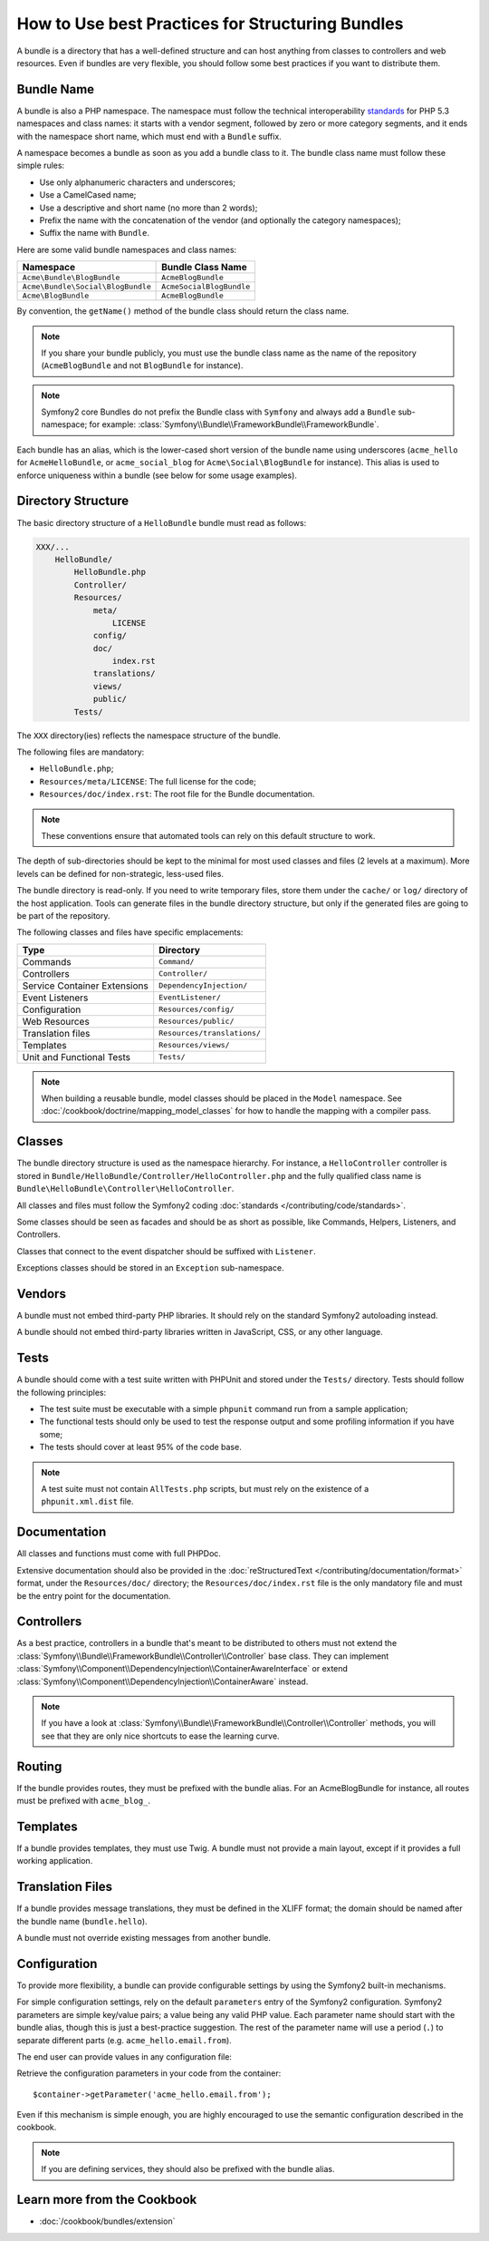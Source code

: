 .. index::
   single: Bundle; Best practices

How to Use best Practices for Structuring Bundles
=================================================

A bundle is a directory that has a well-defined structure and can host anything
from classes to controllers and web resources. Even if bundles are very
flexible, you should follow some best practices if you want to distribute them.

.. index::
   pair: Bundle; Naming conventions

.. _bundles-naming-conventions:

Bundle Name
-----------

A bundle is also a PHP namespace. The namespace must follow the technical
interoperability `standards`_ for PHP 5.3 namespaces and class names: it
starts with a vendor segment, followed by zero or more category segments, and
it ends with the namespace short name, which must end with a ``Bundle``
suffix.

A namespace becomes a bundle as soon as you add a bundle class to it. The
bundle class name must follow these simple rules:

* Use only alphanumeric characters and underscores;
* Use a CamelCased name;
* Use a descriptive and short name (no more than 2 words);
* Prefix the name with the concatenation of the vendor (and optionally the
  category namespaces);
* Suffix the name with ``Bundle``.

Here are some valid bundle namespaces and class names:

+-----------------------------------+--------------------------+
| Namespace                         | Bundle Class Name        |
+===================================+==========================+
| ``Acme\Bundle\BlogBundle``        | ``AcmeBlogBundle``       |
+-----------------------------------+--------------------------+
| ``Acme\Bundle\Social\BlogBundle`` | ``AcmeSocialBlogBundle`` |
+-----------------------------------+--------------------------+
| ``Acme\BlogBundle``               | ``AcmeBlogBundle``       |
+-----------------------------------+--------------------------+

By convention, the ``getName()`` method of the bundle class should return the
class name.

.. note::

    If you share your bundle publicly, you must use the bundle class name as
    the name of the repository (``AcmeBlogBundle`` and not ``BlogBundle``
    for instance).

.. note::

    Symfony2 core Bundles do not prefix the Bundle class with ``Symfony``
    and always add a ``Bundle`` sub-namespace; for example:
    :class:`Symfony\\Bundle\\FrameworkBundle\\FrameworkBundle`.

Each bundle has an alias, which is the lower-cased short version of the bundle
name using underscores (``acme_hello`` for ``AcmeHelloBundle``, or
``acme_social_blog`` for ``Acme\Social\BlogBundle`` for instance). This alias
is used to enforce uniqueness within a bundle (see below for some usage
examples).

Directory Structure
-------------------

The basic directory structure of a ``HelloBundle`` bundle must read as
follows:

.. code-block:: text

    XXX/...
        HelloBundle/
            HelloBundle.php
            Controller/
            Resources/
                meta/
                    LICENSE
                config/
                doc/
                    index.rst
                translations/
                views/
                public/
            Tests/

The ``XXX`` directory(ies) reflects the namespace structure of the bundle.

The following files are mandatory:

* ``HelloBundle.php``;
* ``Resources/meta/LICENSE``: The full license for the code;
* ``Resources/doc/index.rst``: The root file for the Bundle documentation.

.. note::

    These conventions ensure that automated tools can rely on this default
    structure to work.

The depth of sub-directories should be kept to the minimal for most used
classes and files (2 levels at a maximum). More levels can be defined for
non-strategic, less-used files.

The bundle directory is read-only. If you need to write temporary files, store
them under the ``cache/`` or ``log/`` directory of the host application. Tools
can generate files in the bundle directory structure, but only if the generated
files are going to be part of the repository.

The following classes and files have specific emplacements:

+------------------------------+-----------------------------+
| Type                         | Directory                   |
+==============================+=============================+
| Commands                     | ``Command/``                |
+------------------------------+-----------------------------+
| Controllers                  | ``Controller/``             |
+------------------------------+-----------------------------+
| Service Container Extensions | ``DependencyInjection/``    |
+------------------------------+-----------------------------+
| Event Listeners              | ``EventListener/``          |
+------------------------------+-----------------------------+
| Configuration                | ``Resources/config/``       |
+------------------------------+-----------------------------+
| Web Resources                | ``Resources/public/``       |
+------------------------------+-----------------------------+
| Translation files            | ``Resources/translations/`` |
+------------------------------+-----------------------------+
| Templates                    | ``Resources/views/``        |
+------------------------------+-----------------------------+
| Unit and Functional Tests    | ``Tests/``                  |
+------------------------------+-----------------------------+

.. note::

    When building a reusable bundle, model classes should be placed in the
    ``Model`` namespace. See :doc:`/cookbook/doctrine/mapping_model_classes` for
    how to handle the mapping with a compiler pass.

Classes
-------

The bundle directory structure is used as the namespace hierarchy. For
instance, a ``HelloController`` controller is stored in
``Bundle/HelloBundle/Controller/HelloController.php`` and the fully qualified
class name is ``Bundle\HelloBundle\Controller\HelloController``.

All classes and files must follow the Symfony2 coding
:doc:`standards </contributing/code/standards>`.

Some classes should be seen as facades and should be as short as possible, like
Commands, Helpers, Listeners, and Controllers.

Classes that connect to the event dispatcher should be suffixed with
``Listener``.

Exceptions classes should be stored in an ``Exception`` sub-namespace.

Vendors
-------

A bundle must not embed third-party PHP libraries. It should rely on the
standard Symfony2 autoloading instead.

A bundle should not embed third-party libraries written in JavaScript, CSS, or
any other language.

Tests
-----

A bundle should come with a test suite written with PHPUnit and stored under
the ``Tests/`` directory. Tests should follow the following principles:

* The test suite must be executable with a simple ``phpunit`` command run from
  a sample application;
* The functional tests should only be used to test the response output and
  some profiling information if you have some;
* The tests should cover at least 95% of the code base.

.. note::
   A test suite must not contain ``AllTests.php`` scripts, but must rely on the
   existence of a ``phpunit.xml.dist`` file.

Documentation
-------------

All classes and functions must come with full PHPDoc.

Extensive documentation should also be provided in the
:doc:`reStructuredText </contributing/documentation/format>` format, under
the ``Resources/doc/`` directory; the ``Resources/doc/index.rst`` file is
the only mandatory file and must be the entry point for the documentation.

Controllers
-----------

As a best practice, controllers in a bundle that's meant to be distributed
to others must not extend the
:class:`Symfony\\Bundle\\FrameworkBundle\\Controller\\Controller` base class.
They can implement
:class:`Symfony\\Component\\DependencyInjection\\ContainerAwareInterface` or
extend :class:`Symfony\\Component\\DependencyInjection\\ContainerAware`
instead.

.. note::

    If you have a look at
    :class:`Symfony\\Bundle\\FrameworkBundle\\Controller\\Controller` methods,
    you will see that they are only nice shortcuts to ease the learning curve.

Routing
-------

If the bundle provides routes, they must be prefixed with the bundle alias.
For an AcmeBlogBundle for instance, all routes must be prefixed with
``acme_blog_``.

Templates
---------

If a bundle provides templates, they must use Twig. A bundle must not provide
a main layout, except if it provides a full working application.

Translation Files
-----------------

If a bundle provides message translations, they must be defined in the XLIFF
format; the domain should be named after the bundle name (``bundle.hello``).

A bundle must not override existing messages from another bundle.

Configuration
-------------

To provide more flexibility, a bundle can provide configurable settings by
using the Symfony2 built-in mechanisms.

For simple configuration settings, rely on the default ``parameters`` entry of
the Symfony2 configuration. Symfony2 parameters are simple key/value pairs; a
value being any valid PHP value. Each parameter name should start with the
bundle alias, though this is just a best-practice suggestion. The rest of the
parameter name will use a period (``.``) to separate different parts (e.g.
``acme_hello.email.from``).

The end user can provide values in any configuration file:

.. configuration-block::

    .. code-block:: yaml

        # app/config/config.yml
        parameters:
            acme_hello.email.from: fabien@example.com

    .. code-block:: xml

        <!-- app/config/config.xml -->
        <parameters>
            <parameter key="acme_hello.email.from">fabien@example.com</parameter>
        </parameters>

    .. code-block:: php

        // app/config/config.php
        $container->setParameter('acme_hello.email.from', 'fabien@example.com');

    .. code-block:: ini

        ; app/config/config.ini
        [parameters]
        acme_hello.email.from = fabien@example.com

Retrieve the configuration parameters in your code from the container::

    $container->getParameter('acme_hello.email.from');

Even if this mechanism is simple enough, you are highly encouraged to use the
semantic configuration described in the cookbook.

.. note::

    If you are defining services, they should also be prefixed with the bundle
    alias.

Learn more from the Cookbook
----------------------------

* :doc:`/cookbook/bundles/extension`

.. _standards: http://www.php-fig.org/psr/psr-0/
